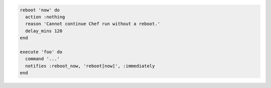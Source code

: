 .. This is an included how-to. 

.. To reboot immediately:

.. code-block:: ruby

   reboot 'now' do
     action :nothing
     reason 'Cannot continue Chef run without a reboot.'
     delay_mins 120
   end
   
   execute 'foo' do
     command '...'
     notifies :reboot_now, 'reboot[now]', :immediately
   end
